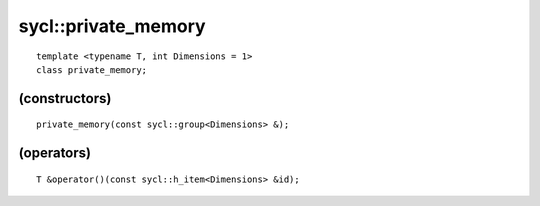 ..
  Copyright 2020 The Khronos Group Inc.
  SPDX-License-Identifier: CC-BY-4.0

====================
sycl::private_memory
====================

::

   template <typename T, int Dimensions = 1>
   class private_memory;

.. seealso:: |SYCL_SPEC_PRIVATE_MEMORY|

(constructors)
==============

::

  private_memory(const sycl::group<Dimensions> &);

(operators)
===========

::

  T &operator()(const sycl::h_item<Dimensions> &id);
